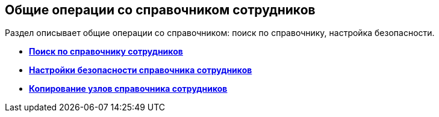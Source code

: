 
== Общие операции со справочником сотрудников

Раздел описывает общие операции со справочником: поиск по справочнику, настройка безопасности.

* *xref:EmployeesDirSearch.adoc[Поиск по справочнику сотрудников]* +
* *xref:EmployeesDirSecurity.adoc[Настройки безопасности справочника сотрудников]* +
* *xref:CopyEmplDirNode.adoc[Копирование узлов справочника сотрудников]* +


